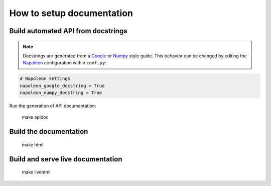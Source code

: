 **************************
How to setup documentation
**************************

Build automated API from docstrings
===================================

.. note:: Docstrings are generated from a `Google`_  or `Numpy`_ style guide. This behavior can be changed by editing the `Napoleon`_ configuration within ``conf.py``:



.. code-block:: python

    # Napoleon settings
    napoleon_google_docstring = True
    napoleon_numpy_docstring = True

.. _Google: http://google.github.io/styleguide/pyguide.html#Comments

.. _Numpy: https://github.com/numpy/numpy/blob/master/doc/HOWTO_DOCUMENT.rst.txt

.. _Napoleon: http://sphinxcontrib-napoleon.readthedocs.io/en/latest/index.html#

Run the generation of API documentation:

    make apidoc

Build the documentation
=======================

    make html

Build and serve live documentation
==================================

    make livehtml
